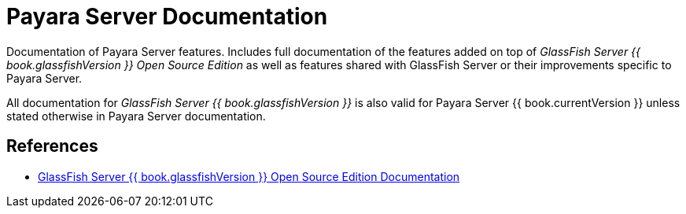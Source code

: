 [[payara-server-documentation]]
= Payara Server Documentation

Documentation of Payara Server features. Includes full documentation of the features added on top of _GlassFish Server {{ book.glassfishVersion }} Open Source Edition_ as well as features shared with GlassFish Server or their improvements specific to Payara Server.

All documentation for _GlassFish Server {{ book.glassfishVersion }}_ is also valid for Payara Server {{ book.currentVersion }} unless stated otherwise in Payara Server documentation.

[[references]]
== References

* https://javaee.github.io/glassfish/documentation[GlassFish Server {{ book.glassfishVersion }} Open Source Edition Documentation]
